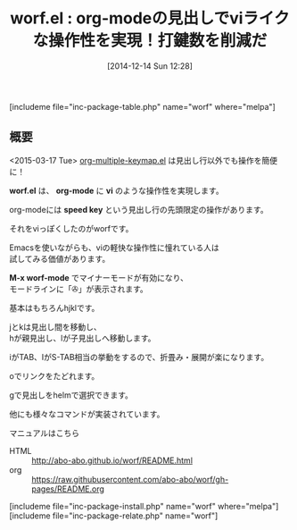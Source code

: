 #+BLOG: rubikitch
#+POSTID: 481
#+BLOG: rubikitch
#+DATE: [2014-12-14 Sun 12:28]
#+PERMALINK: worf
#+OPTIONS: toc:nil num:nil todo:nil pri:nil tags:nil ^:nil \n:t -:nil
#+ISPAGE: nil
#+DESCRIPTION:org-modeの見出しの操作性を改善させる
# (progn (erase-buffer)(find-file-hook--org2blog/wp-mode))
#+BLOG: rubikitch
#+CATEGORY: キーバインド
#+EL_PKG_NAME: worf
#+TAGS: org
#+EL_TITLE0: org-modeの見出しでviライクな操作性を実現！打鍵数を削減だ
#+begin: org2blog
#+TITLE: worf.el : org-modeの見出しでviライクな操作性を実現！打鍵数を削減だ
[includeme file="inc-package-table.php" name="worf" where="melpa"]

#+end:
** 概要
<2015-03-17 Tue> [[http://emacs.rubikitch.com/org-multiple-keymap/][org-multiple-keymap.el]] は見出し行以外でも操作を簡便に！

*worf.el* は、 *org-mode* に *vi* のような操作性を実現します。

org-modeには *speed key* という見出し行の先頭限定の操作があります。

それをviっぽくしたのがworfです。

Emacsを使いながらも、viの軽快な操作性に憧れている人は
試してみる価値があります。

*M-x worf-mode* でマイナーモードが有効になり、
モードラインに「✇」が表示されます。

基本はもちろんhjklです。

jとkは見出し間を移動し、
hが親見出し、lが子見出しへ移動します。

iがTAB、IがS-TAB相当の挙動をするので、折畳み・展開が楽になります。

oでリンクをたどれます。

gで見出しをhelmで選択できます。

他にも様々なコマンドが実装されています。

マニュアルはこちら
- HTML :: http://abo-abo.github.io/worf/README.html
- org :: https://raw.githubusercontent.com/abo-abo/worf/gh-pages/README.org

# (progn (forward-line 1)(shell-command "screenshot-time.rb org_template" t))
[includeme file="inc-package-install.php" name="worf" where="melpa"]
[includeme file="inc-package-relate.php" name="worf"]
